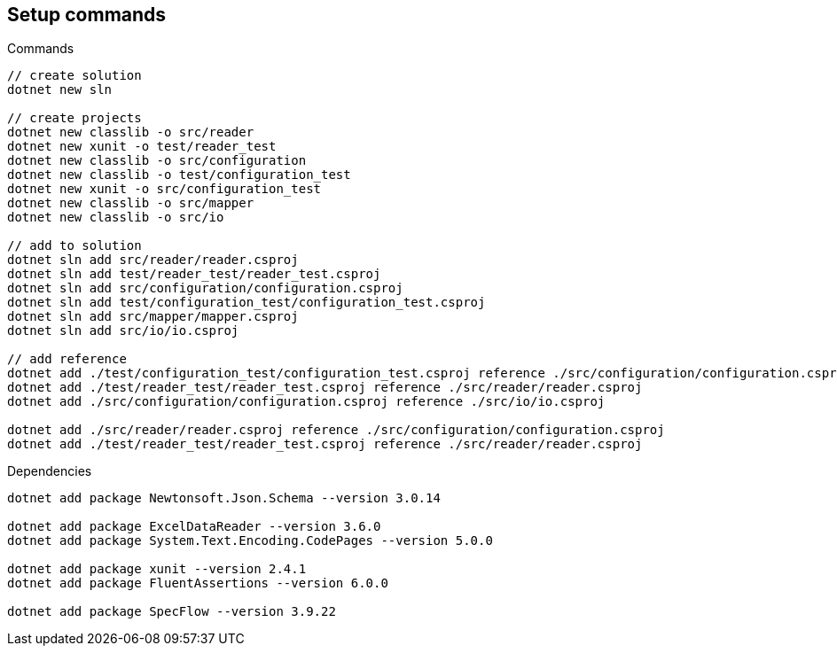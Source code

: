 == Setup commands

.Commands
[source,bash]
----
// create solution
dotnet new sln

// create projects
dotnet new classlib -o src/reader
dotnet new xunit -o test/reader_test
dotnet new classlib -o src/configuration
dotnet new classlib -o test/configuration_test
dotnet new xunit -o src/configuration_test
dotnet new classlib -o src/mapper
dotnet new classlib -o src/io

// add to solution
dotnet sln add src/reader/reader.csproj
dotnet sln add test/reader_test/reader_test.csproj
dotnet sln add src/configuration/configuration.csproj
dotnet sln add test/configuration_test/configuration_test.csproj
dotnet sln add src/mapper/mapper.csproj
dotnet sln add src/io/io.csproj

// add reference
dotnet add ./test/configuration_test/configuration_test.csproj reference ./src/configuration/configuration.csproj
dotnet add ./test/reader_test/reader_test.csproj reference ./src/reader/reader.csproj
dotnet add ./src/configuration/configuration.csproj reference ./src/io/io.csproj

dotnet add ./src/reader/reader.csproj reference ./src/configuration/configuration.csproj
dotnet add ./test/reader_test/reader_test.csproj reference ./src/reader/reader.csproj
----

.Dependencies
[source,bash]
----
dotnet add package Newtonsoft.Json.Schema --version 3.0.14

dotnet add package ExcelDataReader --version 3.6.0
dotnet add package System.Text.Encoding.CodePages --version 5.0.0

dotnet add package xunit --version 2.4.1
dotnet add package FluentAssertions --version 6.0.0

dotnet add package SpecFlow --version 3.9.22
----

